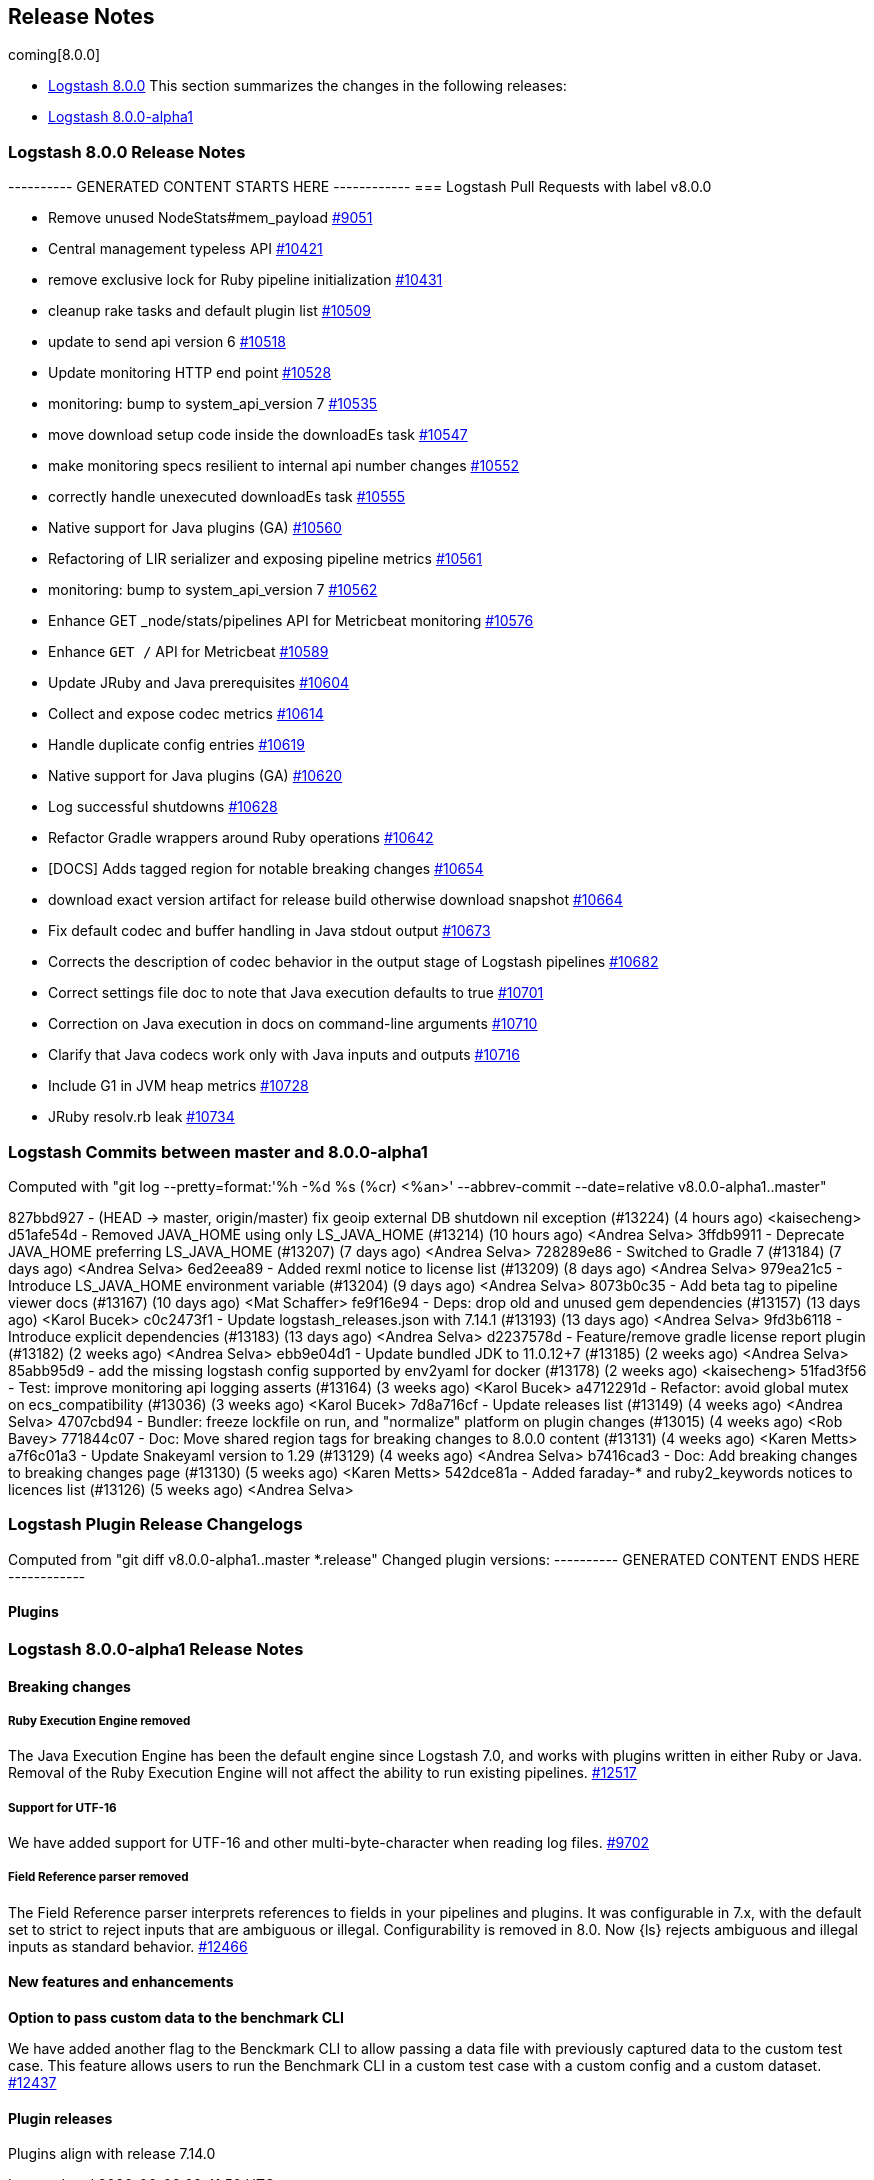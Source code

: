 [[releasenotes]]
== Release Notes

coming[8.0.0]

* <<logstash-8-0-0,Logstash 8.0.0>>
This section summarizes the changes in the following releases:

* <<logstash-8-0-0-alpha1,Logstash 8.0.0-alpha1>>


[[logstash-8-0-0]]
=== Logstash 8.0.0 Release Notes

---------- GENERATED CONTENT STARTS HERE ------------
=== Logstash Pull Requests with label v8.0.0

* Remove unused NodeStats#mem_payload https://github.com/elastic/logstash/pull/9051[#9051]
* Central management typeless API https://github.com/elastic/logstash/pull/10421[#10421]
* remove exclusive lock for Ruby pipeline initialization https://github.com/elastic/logstash/pull/10431[#10431]
* cleanup rake tasks and default plugin list https://github.com/elastic/logstash/pull/10509[#10509]
* update to send api version 6 https://github.com/elastic/logstash/pull/10518[#10518]
* Update monitoring HTTP end point https://github.com/elastic/logstash/pull/10528[#10528]
* monitoring: bump to system_api_version 7 https://github.com/elastic/logstash/pull/10535[#10535]
* move download setup code inside the downloadEs task https://github.com/elastic/logstash/pull/10547[#10547]
* make monitoring specs resilient to internal api number changes https://github.com/elastic/logstash/pull/10552[#10552]
* correctly handle unexecuted downloadEs task https://github.com/elastic/logstash/pull/10555[#10555]
* Native support for Java plugins (GA) https://github.com/elastic/logstash/pull/10560[#10560]
* Refactoring of LIR serializer and exposing pipeline metrics https://github.com/elastic/logstash/pull/10561[#10561]
* monitoring: bump to system_api_version 7 https://github.com/elastic/logstash/pull/10562[#10562]
* Enhance GET _node/stats/pipelines API for Metricbeat monitoring https://github.com/elastic/logstash/pull/10576[#10576]
*  Enhance `GET /` API for Metricbeat https://github.com/elastic/logstash/pull/10589[#10589]
* Update JRuby and Java prerequisites https://github.com/elastic/logstash/pull/10604[#10604]
* Collect and expose codec metrics https://github.com/elastic/logstash/pull/10614[#10614]
* Handle duplicate config entries https://github.com/elastic/logstash/pull/10619[#10619]
* Native support for Java plugins (GA) https://github.com/elastic/logstash/pull/10620[#10620]
* Log successful shutdowns https://github.com/elastic/logstash/pull/10628[#10628]
* Refactor Gradle wrappers around Ruby operations https://github.com/elastic/logstash/pull/10642[#10642]
* [DOCS] Adds tagged region for notable breaking changes https://github.com/elastic/logstash/pull/10654[#10654]
* download exact version artifact for release build otherwise download snapshot https://github.com/elastic/logstash/pull/10664[#10664]
* Fix default codec and buffer handling in Java stdout output https://github.com/elastic/logstash/pull/10673[#10673]
* Corrects the description of codec behavior in the output stage of Logstash pipelines https://github.com/elastic/logstash/pull/10682[#10682]
* Correct settings file doc to note that Java execution defaults to true https://github.com/elastic/logstash/pull/10701[#10701]
* Correction on Java execution in docs on command-line arguments https://github.com/elastic/logstash/pull/10710[#10710]
* Clarify that Java codecs work only with Java inputs and outputs https://github.com/elastic/logstash/pull/10716[#10716]
* Include G1 in JVM heap metrics https://github.com/elastic/logstash/pull/10728[#10728]
* JRuby resolv.rb leak https://github.com/elastic/logstash/pull/10734[#10734]

=== Logstash Commits between master and 8.0.0-alpha1

Computed with "git log --pretty=format:'%h -%d %s (%cr) <%an>' --abbrev-commit --date=relative v8.0.0-alpha1..master"

827bbd927 - (HEAD -> master, origin/master) fix geoip external DB shutdown nil exception (#13224) (4 hours ago) <kaisecheng>
d51afe54d - Removed JAVA_HOME using only LS_JAVA_HOME (#13214) (10 hours ago) <Andrea Selva>
3ffdb9911 - Deprecate JAVA_HOME preferring LS_JAVA_HOME (#13207) (7 days ago) <Andrea Selva>
728289e86 - Switched to Gradle 7 (#13184) (7 days ago) <Andrea Selva>
6ed2eea89 - Added rexml notice to license list (#13209) (8 days ago) <Andrea Selva>
979ea21c5 - Introduce LS_JAVA_HOME environment variable (#13204) (9 days ago) <Andrea Selva>
8073b0c35 - Add beta tag to pipeline viewer docs (#13167) (10 days ago) <Mat Schaffer>
fe9f16e94 - Deps: drop old and unused gem dependencies (#13157) (13 days ago) <Karol Bucek>
c0c2473f1 - Update logstash_releases.json with 7.14.1 (#13193) (13 days ago) <Andrea Selva>
9fd3b6118 - Introduce explicit dependencies (#13183) (13 days ago) <Andrea Selva>
d2237578d - Feature/remove gradle license report plugin (#13182) (2 weeks ago) <Andrea Selva>
ebb9e04d1 - Update bundled JDK to 11.0.12+7 (#13185) (2 weeks ago) <Andrea Selva>
85abb95d9 - add the missing logstash config supported by env2yaml for docker (#13178) (2 weeks ago) <kaisecheng>
51fad3f56 - Test: improve monitoring api logging asserts (#13164) (3 weeks ago) <Karol Bucek>
a4712291d - Refactor: avoid global mutex on ecs_compatibility (#13036) (3 weeks ago) <Karol Bucek>
7d8a716cf - Update releases list (#13149) (4 weeks ago) <Andrea Selva>
4707cbd94 - Bundler: freeze lockfile on run, and "normalize" platform on plugin changes (#13015) (4 weeks ago) <Rob Bavey>
771844c07 - Doc: Move shared region tags for breaking changes to 8.0.0 content (#13131) (4 weeks ago) <Karen Metts>
a7f6c01a3 - Update Snakeyaml version to 1.29 (#13129) (4 weeks ago) <Andrea Selva>
b7416cad3 - Doc: Add breaking changes to breaking changes page (#13130) (5 weeks ago) <Karen Metts>
542dce81a - Added faraday-* and ruby2_keywords notices to licences list (#13126) (5 weeks ago) <Andrea Selva>

=== Logstash Plugin Release Changelogs ===
Computed from "git diff v8.0.0-alpha1..master *.release"
Changed plugin versions:
---------- GENERATED CONTENT ENDS HERE ------------

==== Plugins

[[logstash-8-0-0-alpha1]]
=== Logstash 8.0.0-alpha1 Release Notes

==== Breaking changes

[[ruby-engine]]
===== Ruby Execution Engine removed
The Java Execution Engine has been the default engine since Logstash 7.0, and works with plugins written in either Ruby or Java.
Removal of the Ruby Execution Engine will not affect the ability to run existing pipelines. https://github.com/elastic/logstash/pull/12517[#12517]

[[utf-16]]
===== Support for UTF-16
We have added support for UTF-16 and other multi-byte-character when reading log files. https://github.com/elastic/logstash/pull/9702[#9702]

[[field-ref-parser]]
===== Field Reference parser removed
The Field Reference parser interprets references to fields in your pipelines and
plugins. It was configurable in 7.x, with the default set to strict to reject
inputs that are ambiguous or illegal. Configurability is removed in 8.0. Now
{ls} rejects ambiguous and illegal inputs as standard behavior. https://github.com/elastic/logstash/pull/12466[#12466]

==== New features and enhancements

**Option to pass custom data to the benchmark CLI**

We have added another flag to the Benckmark CLI to allow passing a data file with previously captured data to the custom test case.
This feature allows users to run the Benchmark CLI in a custom test case with a custom config and a custom dataset. https://github.com/elastic/logstash/pull/12437[#12437]

==== Plugin releases
Plugins align with release 7.14.0